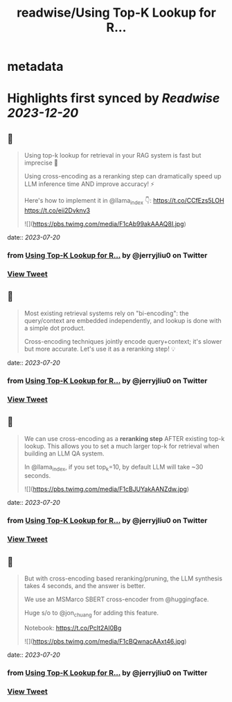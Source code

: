 :PROPERTIES:
:title: readwise/Using Top-K Lookup for R...
:END:


* metadata
:PROPERTIES:
:author: [[jerryjliu0 on Twitter]]
:full-title: "Using Top-K Lookup for R..."
:category: [[tweets]]
:url: https://twitter.com/jerryjliu0/status/1681816022557560832
:image-url: https://pbs.twimg.com/profile_images/1283610285031460864/1Q4zYhtb.jpg
:END:

* Highlights first synced by [[Readwise]] [[2023-12-20]]
** 📌
#+BEGIN_QUOTE
Using top-k lookup for retrieval in your RAG system is fast but imprecise 🤔

Using cross-encoding as a reranking step can dramatically speed up LLM inference time AND improve accuracy! ⚡️

Here's how to implement it in @llama_index 👇: https://t.co/CCfEzs5LOH https://t.co/eii2Dvknv3 

![](https://pbs.twimg.com/media/F1cAb99akAAAQ8I.jpg) 
#+END_QUOTE
    date:: [[2023-07-20]]
*** from _Using Top-K Lookup for R..._ by @jerryjliu0 on Twitter
*** [[https://twitter.com/jerryjliu0/status/1681816022557560832][View Tweet]]
** 📌
#+BEGIN_QUOTE
Most existing retrieval systems rely on "bi-encoding": the query/context are embedded independently, and lookup is done with a simple dot product.

Cross-encoding techniques jointly encode query+context; it's slower but more accurate. Let's use it as a reranking step! 💡 
#+END_QUOTE
    date:: [[2023-07-20]]
*** from _Using Top-K Lookup for R..._ by @jerryjliu0 on Twitter
*** [[https://twitter.com/jerryjliu0/status/1681816027552944128][View Tweet]]
** 📌
#+BEGIN_QUOTE
We can use cross-encoding as a *reranking step* AFTER  existing top-k lookup. This allows you to set a much larger top-k for retrieval when building an LLM QA system.

In @llama_index, if you set top_k=10, by default LLM will take ~30 seconds. 

![](https://pbs.twimg.com/media/F1cBJUYakAANZdw.jpg) 
#+END_QUOTE
    date:: [[2023-07-20]]
*** from _Using Top-K Lookup for R..._ by @jerryjliu0 on Twitter
*** [[https://twitter.com/jerryjliu0/status/1681816031134883840][View Tweet]]
** 📌
#+BEGIN_QUOTE
But with cross-encoding based reranking/pruning, the LLM synthesis takes 4 seconds, and the answer is better.

We use an MSMarco SBERT cross-encoder from @huggingface. 

Huge s/o to @jon_chuang for adding this feature.

Notebook: https://t.co/Pclt2AI0Bg 

![](https://pbs.twimg.com/media/F1cBQwnacAAxt46.jpg) 
#+END_QUOTE
    date:: [[2023-07-20]]
*** from _Using Top-K Lookup for R..._ by @jerryjliu0 on Twitter
*** [[https://twitter.com/jerryjliu0/status/1681816034553237504][View Tweet]]